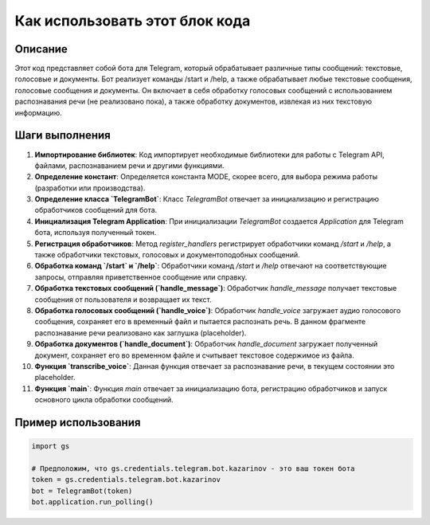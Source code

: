 Как использовать этот блок кода
=========================================================================================

Описание
-------------------------
Этот код представляет собой бота для Telegram, который обрабатывает различные типы сообщений: текстовые, голосовые и документы.  Бот реализует команды /start и /help, а также обрабатывает любые текстовые сообщения, голосовые сообщения и документы.  Он включает в себя обработку голосовых сообщений с использованием распознавания речи (не реализовано пока), а также обработку документов, извлекая из них текстовую информацию.

Шаги выполнения
-------------------------
1. **Импортирование библиотек**: Код импортирует необходимые библиотеки для работы с Telegram API, файлами, распознаванием речи и другими функциями.

2. **Определение констант**: Определяется константа MODE, скорее всего, для выбора режима работы (разработки или производства).

3. **Определение класса `TelegramBot`**: Класс `TelegramBot` отвечает за инициализацию и регистрацию обработчиков сообщений для бота.

4. **Инициализация Telegram Application**: При инициализации `TelegramBot` создается `Application` для Telegram бота, используя полученный токен.

5. **Регистрация обработчиков**: Метод `register_handlers` регистрирует обработчики команд `/start` и `/help`, а также обработчики текстовых, голосовых и документоподобных сообщений.

6. **Обработка команд `/start` и `/help`**:  Обработчики команд `/start` и `/help` отвечают на соответствующие запросы, отправляя приветственное сообщение или справку.

7. **Обработка текстовых сообщений (`handle_message`)**: Обработчик `handle_message` получает текстовые сообщения от пользователя и возвращает их текст.

8. **Обработка голосовых сообщений (`handle_voice`)**: Обработчик `handle_voice` загружает аудио голосового сообщения, сохраняет его в временный файл и пытается распознать речь.  В данном фрагменте распознавание речи реализовано как заглушка (placeholder).

9. **Обработка документов (`handle_document`)**: Обработчик `handle_document` загружает полученный документ, сохраняет его во временном файле и считывает текстовое содержимое из файла.

10. **Функция `transcribe_voice`**: Данная функция отвечает за распознавание речи, в текущем состоянии это placeholder.

11. **Функция `main`**:  Функция `main` отвечает за инициализацию бота, регистрацию обработчиков и запуск основного цикла обработки сообщений.


Пример использования
-------------------------
.. code-block:: python

    import gs

    # Предположим, что gs.credentials.telegram.bot.kazarinov - это ваш токен бота
    token = gs.credentials.telegram.bot.kazarinov
    bot = TelegramBot(token)
    bot.application.run_polling()
